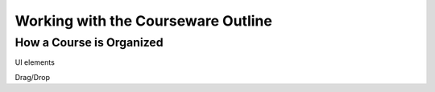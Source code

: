 .. _Working with the Courseware Outline:

###################################
Working with the Courseware Outline
###################################

*************************
How a Course is Organized
*************************


UI elements

Drag/Drop